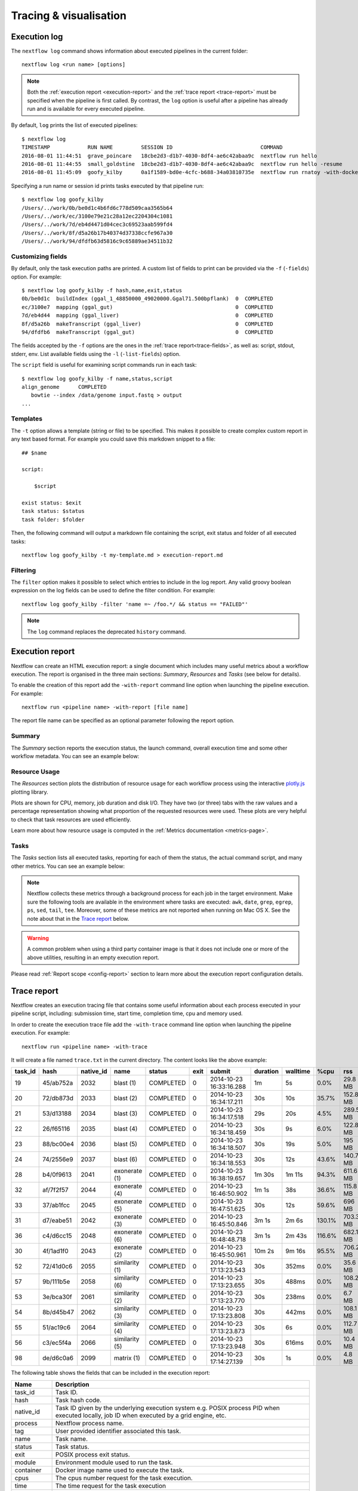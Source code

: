 .. _perfanalysis-page:

***********************
Tracing & visualisation
***********************


.. _execution-log:

Execution log
=============

The ``nextflow log`` command shows information about executed pipelines in the current folder::

  nextflow log <run name> [options]

.. note::
  Both the :ref:`execution report <execution-report>` and the :ref:`trace report <trace-report>` must be specified when the pipeline is first called.
  By contrast, the ``log`` option is useful after a pipeline has already run and is available for every executed pipeline.

By default, ``log`` prints the list of executed pipelines::

  $ nextflow log
  TIMESTAMP            RUN NAME         SESSION ID                            COMMAND
  2016-08-01 11:44:51  grave_poincare   18cbe2d3-d1b7-4030-8df4-ae6c42abaa9c  nextflow run hello
  2016-08-01 11:44:55  small_goldstine  18cbe2d3-d1b7-4030-8df4-ae6c42abaa9c  nextflow run hello -resume
  2016-08-01 11:45:09  goofy_kilby      0a1f1589-bd0e-4cfc-b688-34a03810735e  nextflow run rnatoy -with-docker

Specifying a run name or session id prints tasks executed by that pipeline run::

  $ nextflow log goofy_kilby
  /Users/../work/0b/be0d1c4b6fd6c778d509caa3565b64
  /Users/../work/ec/3100e79e21c28a12ec2204304c1081
  /Users/../work/7d/eb4d4471d04cec3c69523aab599fd4
  /Users/../work/8f/d5a26b17b40374d37338ccfe967a30
  /Users/../work/94/dfdfb63d5816c9c65889ae34511b32


Customizing fields
------------------

By default, only the task execution paths are printed. A custom list of fields to print can be provided via the ``-f`` (``-fields``) option. For example::

  $ nextflow log goofy_kilby -f hash,name,exit,status
  0b/be0d1c  buildIndex (ggal_1_48850000_49020000.Ggal71.500bpflank)  0  COMPLETED
  ec/3100e7  mapping (ggal_gut)                                       0  COMPLETED
  7d/eb4d44  mapping (ggal_liver)                                     0  COMPLETED
  8f/d5a26b  makeTranscript (ggal_liver)                              0  COMPLETED
  94/dfdfb6  makeTranscript (ggal_gut)                                0  COMPLETED

The fields accepted by the ``-f`` options are the ones in the :ref:`trace report<trace-fields>`, as well as: script, stdout, stderr, env. List available fields using the ``-l`` (``-list-fields``) option.

The ``script`` field is useful for examining script commands run in each task::

  $ nextflow log goofy_kilby -f name,status,script
  align_genome      COMPLETED
     bowtie --index /data/genome input.fastq > output
  ...


Templates
---------

The ``-t`` option allows a template (string or file) to be specified. This makes it possible to create complex custom report in any text based format.  For example you could save this markdown snippet to a file::

  ## $name

  script:

      $script

  exist status: $exit
  task status: $status
  task folder: $folder

Then, the following command will output a markdown file containing the script, exit status and folder of all executed tasks::

  nextflow log goofy_kilby -t my-template.md > execution-report.md


Filtering
---------

The ``filter`` option makes it possible to select which entries to include in the log report. Any valid groovy boolean expression on the log fields can be used to define the filter condition. For example::

  nextflow log goofy_kilby -filter 'name =~ /foo.*/ && status == "FAILED"'

.. note:: The ``log`` command replaces the deprecated ``history`` command.


.. _execution-report:

Execution report
================

Nextflow can create an HTML execution report: a single document which includes many useful metrics
about a workflow execution. The report is organised in the three main sections: `Summary`, `Resources` and `Tasks`
(see below for details).

To enable the creation of this report add the ``-with-report`` command line option when launching the pipeline
execution. For example::

  nextflow run <pipeline name> -with-report [file name]

The report file name can be specified as an optional parameter following the report option.


Summary
-------

The `Summary` section reports the execution status, the launch command, overall execution time and some
other workflow metadata. You can see an example below:

.. image:: images/report-summary-min.png


Resource Usage
---------------

The `Resources` section plots the distribution of resource usage for each workflow process
using the interactive `plotly.js  <https://plot.ly/javascript/>`_ plotting library.

Plots are shown for CPU, memory, job duration and disk I/O. They have two (or three) tabs with the raw values and a percentage representation showing what proportion of the requested resources
were used. These plots are very helpful to check that task resources are used efficiently.

.. image:: images/report-resource-cpu.png

Learn more about how resource usage is computed in the :ref:`Metrics documentation <metrics-page>`.


Tasks
-----

The `Tasks` section lists all executed tasks, reporting for each of them the status, the actual command script,
and many other metrics. You can see an example below:

.. image:: images/report-tasks-min.png

.. note::
  Nextflow collects these metrics through a background process for each job in the target environment.
  Make sure the following tools are available in the environment where tasks are executed: ``awk``, ``date``, ``grep``, ``egrep``, ``ps``, ``sed``, ``tail``, ``tee``.
  Moreover, some of these metrics are not reported when running on Mac OS X. See the note
  about that in the `Trace report`_ below.

.. warning:: A common problem when using a third party container image is that it does not include one or more of the
  above utilities, resulting in an empty execution report.

Please read :ref:`Report scope <config-report>` section to learn more about the execution report configuration details.


.. _trace-report:

Trace report
============

Nextflow creates an execution tracing file that contains some useful information about each process executed in your pipeline
script, including: submission time, start time, completion time, cpu and memory used.

In order to create the execution trace file add the ``-with-trace`` command line option when launching the pipeline execution.
For example::

  nextflow run <pipeline name> -with-trace

It will create a file named ``trace.txt`` in the current directory. The content looks like the above example:

======= ========= ========= =============== =========== ======== ======================= =========== =========== ======= =========== =========== =========== ===========
task_id hash      native_id   name          status      exit     submit                  duration    walltime    %cpu    rss         vmem        rchar       wchar
======= ========= ========= =============== =========== ======== ======================= =========== =========== ======= =========== =========== =========== ===========
19      45/ab752a 2032      blast (1)       COMPLETED   0        2014-10-23 16:33:16.288 1m          5s          0.0%    29.8 MB     354 MB      33.3 MB     0
20      72/db873d 2033      blast (2)       COMPLETED   0        2014-10-23 16:34:17.211 30s         10s         35.7%   152.8 MB    428.1 MB    192.7 MB    1 MB
21      53/d13188 2034      blast (3)       COMPLETED   0        2014-10-23 16:34:17.518 29s         20s         4.5%    289.5 MB    381.6 MB    33.3 MB     0
22      26/f65116 2035      blast (4)       COMPLETED   0        2014-10-23 16:34:18.459 30s         9s          6.0%    122.8 MB    353.4 MB    33.3 MB     0
23      88/bc00e4 2036      blast (5)       COMPLETED   0        2014-10-23 16:34:18.507 30s         19s         5.0%    195 MB      395.8 MB    65.3 MB     121 KB
24      74/2556e9 2037      blast (6)       COMPLETED   0        2014-10-23 16:34:18.553 30s         12s         43.6%   140.7 MB    432.2 MB    192.7 MB    182.7 MB
28      b4/0f9613 2041      exonerate (1)   COMPLETED   0        2014-10-23 16:38:19.657 1m 30s      1m 11s      94.3%   611.6 MB    693.8 MB    961.2 GB    6.1 GB
32      af/7f2f57 2044      exonerate (4)   COMPLETED   0        2014-10-23 16:46:50.902 1m 1s       38s         36.6%   115.8 MB    167.8 MB    364 GB      5.1 GB
33      37/ab1fcc 2045      exonerate (5)   COMPLETED   0        2014-10-23 16:47:51.625 30s         12s         59.6%   696 MB      734.6 MB    354.3 GB    420.4 MB
31      d7/eabe51 2042      exonerate (3)   COMPLETED   0        2014-10-23 16:45:50.846 3m 1s       2m 6s       130.1%  703.3 MB    760.9 MB    1.1 TB      28.6 GB
36      c4/d6cc15 2048      exonerate (6)   COMPLETED   0        2014-10-23 16:48:48.718 3m 1s       2m 43s      116.6%  682.1 MB    743.6 MB    868.5 GB    42 GB
30      4f/1ad1f0 2043      exonerate (2)   COMPLETED   0        2014-10-23 16:45:50.961 10m 2s      9m 16s      95.5%   706.2 MB    764 MB      1.6 TB      172.4 GB
52      72/41d0c6 2055      similarity (1)  COMPLETED   0        2014-10-23 17:13:23.543 30s         352ms       0.0%    35.6 MB     58.3 MB     199.3 MB    7.9 MB
57      9b/111b5e 2058      similarity (6)  COMPLETED   0        2014-10-23 17:13:23.655 30s         488ms       0.0%    108.2 MB    158 MB      317.1 MB    9.8 MB
53      3e/bca30f 2061      similarity (2)  COMPLETED   0        2014-10-23 17:13:23.770 30s         238ms       0.0%    6.7 MB      29.6 MB     190 MB      91.2 MB
54      8b/d45b47 2062      similarity (3)  COMPLETED   0        2014-10-23 17:13:23.808 30s         442ms       0.0%    108.1 MB    158 MB      832 MB      565.6 MB
55      51/ac19c6 2064      similarity (4)  COMPLETED   0        2014-10-23 17:13:23.873 30s         6s          0.0%    112.7 MB    162.8 MB    4.9 GB      3.9 GB
56      c3/ec5f4a 2066      similarity (5)  COMPLETED   0        2014-10-23 17:13:23.948 30s         616ms       0.0%    10.4 MB     34.6 MB     238 MB      8.4 MB
98      de/d6c0a6 2099      matrix (1)      COMPLETED   0        2014-10-23 17:14:27.139 30s         1s          0.0%    4.8 MB      42 MB       240.6 MB    79 KB
======= ========= ========= =============== =========== ======== ======================= =========== =========== ======= =========== =========== =========== ===========

.. _trace-fields:

The following table shows the fields that can be included in the execution report:

======================= ===============
Name                    Description
======================= ===============
task_id                 Task ID.
hash                    Task hash code.
native_id               Task ID given by the underlying execution system e.g. POSIX process PID when executed locally, job ID when executed by a grid engine, etc.
process                 Nextflow process name.
tag                     User provided identifier associated this task.
name                    Task name.
status                  Task status.
exit                    POSIX process exit status.
module                  Environment module used to run the task.
container               Docker image name used to execute the task.
cpus                    The cpus number request for the task execution.
time                    The time request for the task execution
disk                    The disk space request for the task execution.
memory                  The memory request for the task execution.
attempt                 Attempt at which the task completed.
submit                  Timestamp when the task has been submitted.
start                   Timestamp when the task execution has started.
complete                Timestamp when task execution has completed.
duration                Time elapsed to complete since the submission.
realtime                Task execution time i.e. delta between completion and start timestamp.
queue                   The queue that the executor attempted to run the process on.
%cpu                    Percentage of CPU used by the process.
%mem                    Percentage of memory used by the process.
rss                     Real memory (resident set) size of the process. Equivalent to ``ps -o rss`` .
vmem                    Virtual memory size of the process. Equivalent to ``ps -o vsize`` .
peak_rss                Peak of real memory. This data is read from field ``VmHWM`` in ``/proc/$pid/status`` file.
peak_vmem               Peak of virtual memory. This data is read from field ``VmPeak`` in ``/proc/$pid/status`` file.
rchar                   Number of bytes the process read, using any read-like system call from files, pipes, tty, etc. This data is read from file ``/proc/$pid/io``.
wchar                   Number of bytes the process wrote, using any write-like system call. This data is read from file ``/proc/$pid/io``.
syscr                   Number of read-like system call invocations that the process performed. This data is read from file ``/proc/$pid/io``.
syscw                   Number of write-like system call invocations that the process performed. This data is read from file ``/proc/$pid/io``.
read_bytes              Number of bytes the process directly read from disk. This data is read from file ``/proc/$pid/io``.
write_bytes             Number of bytes the process originally dirtied in the page-cache (assuming they will go to disk later). This data is read from file ``/proc/$pid/io``.
vol_ctxt                Number of voluntary context switches.
inv_ctxt                Number of involuntary context switches.
env                     The variables defined in task execution environment.
workdir                 The directory path where the task was executed.
script                  The task command script.
scratch                 The value of the process ``scratch`` directive.
error_action            The action applied on errof task failure.
hostname                The host on which the task was executed. Supported only for the Kubernetes executor yet.
======================= ===============

.. note::
  These metrics provide an estimation of the resources used by running tasks. They are not an alternative
  to low-level performance analysis tools, and they may not be completely accurate, especially for very short-lived tasks
  (running for less than a few seconds).

Trace report layout and other configuration settings can be specified by using the ``nextflow.config`` configuration file.

Please read :ref:`Trace scope <config-trace>` section to learn more about it.

.. _timeline-report:

Timeline report
===============

Nextflow can render an HTML timeline for all processes executed in your pipeline. An example of the timeline
report is shown below:

.. image:: images/timeline-min.png


Each bar represents a process run in the pipeline execution. The bar length represents the task duration time (wall-time).
The colored area in each bar represents the real execution time. The grey area to the *left* of the colored area represents
the task scheduling wait time. The grey area to the *right* of the colored area represents the task termination time
(clean-up and file un-staging). The numbers on the x-axis represent the time in absolute units eg. minutes, hours, etc.

Each bar displays two numbers: the task duration time and the virtual memory size peak.

As each process can spawn many tasks, colors are used to identify those tasks belonging to the same process.


To enable the creation of the timeline report add the ``-with-timeline`` command line option when launching the pipeline
execution. For example::

  nextflow run <pipeline name> -with-timeline [file name]

The report file name can be specified as an optional parameter following the timeline option.

.. _dag-visualisation:

DAG visualisation
=================

A Nextflow pipeline is implicitly modelled by a direct acyclic graph (DAG). The vertices in the graph represent
the pipeline's processes and operators, while the edges represent the data connections (i.e. channels) between them.

The pipeline execution DAG can be outputted by adding the ``-with-dag`` option to the run command line.
It creates a file named ``dag.dot`` containing a textual representation of the pipeline execution graph
in the `DOT format <http://www.graphviz.org/content/dot-language>`_.

The execution DAG can be rendered in a different format by specifying an output file name which has an extension
corresponding to the required format. For example::

    nextflow run <script-name> -with-dag flowchart.png


List of supported file formats:

============ ====================
Extension     File format
============ ====================
dot           Graphviz DOT file
html          HTML file
mmd           Mermaid diagram
pdf           PDF file (*)
png           PNG file (*)
svg           SVG file (*)
gexf          Graph Exchange XML file (Gephi)
============ ====================

.. note::
  File formats marked with "*" require the `Graphviz <http://www.graphviz.org>`_ tool to be installed.

The DAG produced by Nextflow for the `Unistrap <https://github.com/cbcrg/unistrap/>`_ pipeline:

.. image:: images/dag.png

Beginning in version 22.04, Nextflow can render the DAG as a `Mermaid <https://mermaid-js.github.io/>`_ diagram.
Mermaid diagrams are particularly useful because they can be embedded in `GitHub Flavored Markdown <https://github.blog/2022-02-14-include-diagrams-markdown-files-mermaid/>`_
without having to render them yourself. You can customize the diagram with CSS, and you can even add links!
Visit the `Mermaid documentation <https://mermaid-js.github.io/mermaid/#/flowchart?id=styling-and-classes>`_ for details.

Here is the Mermaid diagram produced by Nextflow for the above example::

    flowchart TD
        p0((Channel.fromPath))
        p1([ifEmpty])
        p2[get_shuffle_replicates]
        p3[get_msa_replicates]
        p4[get_msa_trees]
        p5([collectFile])
        p6([first])
        p7[get_stable_msa_trees]
        p8(( ))
        p9[get_seqboot_replicates]
        p10[get_replicate_trees]
        p11([collectFile])
        p12([max])
        p13[get_shootstrap_tree]
        p14(( ))
        p0 --> p1
        p1 -->|file_names| p2
        p2 -->|shuffle_replicates| p3
        p3 -->|msa_replicates| p4
        p3 -->|msa_replicates2| p9
        p4 -->|msa_trees| p7
        p4 -->|msa_trees2| p5
        p5 --> p6
        p6 --> p7
        p7 -->|stable_trees| p8
        p7 -->|most_stable_tree| p12
        p9 -->|replicates| p10
        p10 -->|trees| p11
        p11 --> p13
        p12 --> p13
        p13 -->|shootstrap_tree| p14

And the final image produced with the `Mermaid Live Editor <https://mermaid-js.github.io/mermaid-live-editor/edit>`_ (using the ``default`` theme):

.. image:: images/dag-mermaid.png

.. _weblog-service:

Weblog via HTTP
===============

Nextflow can send detailed workflow execution metadata and runtime statistics to a HTTP endpoint.
To enable this feature, use the ``-with-weblog`` as shown below::

  nextflow run <pipeline name> -with-weblog [url]

Workflow events are sent as HTTP POST requests to the given URL. The message consists of the
following JSON structure::

  {
    "runName": <run name>,
    "runId": <uuid>,
    "event": <started|process_submitted|process_started|process_completed|error|completed>,
    "utcTime": <UTC timestamp>,
    "trace": { ... },
    "metadata": { ... }
  }

The JSON object contains the following attributes:

================== ================
Attribute          Description
================== ================
runName            The workflow execution run name.
runId              The workflow execution unique ID.
event              The workflow execution event. One of ``started``, ``process_submitted``, ``process_started``, ``process_completed``, ``error``, ``completed``.
utcTime            The UTC timestamp in ISO 8601 format.
trace              A process runtime information as described in the :ref:`trace fields<trace-fields>` section. This attribute is only provided for the following events: ``process_submitted``, ``process_started``, ``process_completed``, ``error``.
metadata           The workflow metadata including the :ref:`config manifest<config-manifest>`. For a list of all fields, have a look at the bottom message examples. This attribute is only provided for the following events: ``started``, ``completed``.
================== ================

.. note::
  The content of the ``trace`` attribute depends on the `Trace report <trace-report>`_ settings defined in the
  ``nextflow.config`` file. See the :ref:`Trace configuration<config-trace>` section to learn more.


Weblog Started example message
------------------------------

When a workflow execution is started, a message like the following is posted to the specified end-point. Be aware that the
properties in the parameter scope will look different for your workflow. Here is an example output from the ``nf-core/hlatyping``
pipeline with the weblog feature enabled::

  {
    "runName": "friendly_pesquet",
    "runId": "170aa09c-105f-49d0-99b4-8eb6a146e4a7",
    "event": "started",
    "utcTime": "2018-10-07T11:42:08Z",
    "metadata": {
      "params": {
        "container": "nfcore/hlatyping:1.1.4",
        "help": false,
        "outdir": "results",
        "bam": true,
        "singleEnd": false,
        "single-end": false,
        "reads": "data/test*{1,2}.fq.gz",
        "seqtype": "dna",
        "solver": "glpk",
        "igenomes_base": "./iGenomes",
        "multiqc_config": "/Users/sven1103/.nextflow/assets/nf-core/hlatyping/conf/multiqc_config.yaml",
        "clusterOptions": false,
        "cluster-options": false,
        "enumerations": 1,
        "beta": 0.009,
        "prefix": "hla_run",
        "base_index": "/Users/sven1103/.nextflow/assets/nf-core/hlatyping/data/indices/yara/hla_reference_",
        "index": "/Users/sven1103/.nextflow/assets/nf-core/hlatyping/data/indices/yara/hla_reference_dna",
        "custom_config_version": "master",
        "custom_config_base": "https://raw.githubusercontent.com/nf-core/configs/master"
      },
      "workflow": {
        "start": "2019-03-25T12:09:52Z",
        "projectDir": "/Users/sven1103/.nextflow/assets/nf-core/hlatyping",
        "manifest": {
          "nextflowVersion": ">=18.10.1",
          "defaultBranch": "master",
          "version": "1.1.4",
          "homePage": "https://github.com/nf-core/hlatyping",
          "gitmodules": null,
          "description": "Precision HLA typing from next-generation sequencing data.",
          "name": "nf-core/hlatyping",
          "mainScript": "main.nf",
          "author": null
        },
        "complete": null,
        "profile": "docker,test",
        "homeDir": "/Users/sven1103",
        "workDir": "/Users/sven1103/git/nextflow/work",
        "container": "nfcore/hlatyping:1.1.4",
        "commitId": "4bcced898ee23600bd8c249ff085f8f88db90e7c",
        "errorMessage": null,
        "repository": "https://github.com/nf-core/hlatyping.git",
        "containerEngine": "docker",
        "scriptFile": "/Users/sven1103/.nextflow/assets/nf-core/hlatyping/main.nf",
        "userName": "sven1103",
        "launchDir": "/Users/sven1103/git/nextflow",
        "runName": "shrivelled_cantor",
        "configFiles": [
          "/Users/sven1103/.nextflow/assets/nf-core/hlatyping/nextflow.config"
        ],
        "sessionId": "7f344978-999c-480d-8439-741bc7520f6a",
        "errorReport": null,
        "scriptId": "2902f5aa7f297f2dccd6baebac7730a2",
        "revision": "master",
        "exitStatus": null,
        "commandLine": "./launch.sh run nf-core/hlatyping -profile docker,test -with-weblog 'http://localhost:4567'",
        "nextflow": {
          "version": "19.03.0-edge",
          "build": 5137,
          "timestamp": "2019-03-28T14:46:55Z"
        },
      },
      "stats": {
        "computeTimeFmt": "(a few seconds)",
        "cachedCount": 0,
        "cachedDuration": 0,
        "failedDuration": 0,
        "succeedDuration": 0,
        "failedCount": 0,
        "cachedPct": 0.0,
        "cachedCountFmt": "0",
        "succeedCountFmt": "0",
        "failedPct": 0.0,
        "failedCountFmt": "0",
        "ignoredCountFmt": "0",
        "ignoredCount": 0,
        "succeedPct": 0.0,
        "succeedCount": 0,
        "ignoredPct": 0.0
      },
      "resume": false,
      "success": false,
      "scriptName": "main.nf",
      "duration": null
    }
  }


Weblog Completed example message
--------------------------------

Once a process is completed, a message like the following is posted to the specified end-point::

  {
    "runName": "friendly_pesquet",
    "runId": "170aa09c-105f-49d0-99b4-8eb6a146e4a7",
    "event": "process_completed",
    "utcTime": "2018-10-07T11:45:30Z",
    "trace": {
      "task_id": 2,
      "status": "COMPLETED",
      "hash": "a1/0024fd",
      "name": "make_ot_config",
      "exit": 0,
      "submit": 1538912529498,
      "start": 1538912529629,
      "process": "make_ot_config",
      "tag": null,
      "module": [

      ],
      "container": "nfcore/hlatyping:1.1.1",
      "attempt": 1,
      "script": "\n    configbuilder --max-cpus 2 --solver glpk > config.ini\n    ",
      "scratch": null,
      "workdir": "/home/sven1103/git/hlatyping-workflow/work/a1/0024fd028375e2b601aaed44d112e3",
      "queue": null,
      "cpus": 1,
      "memory": 7516192768,
      "disk": null,
      "time": 7200000,
      "env": "PATH=/home/sven1103/git/hlatyping-workflow/bin:$PATH\n",
      "error_action": null,
      "complete": 1538912730599,
      "duration": 201101,
      "realtime": 69,
      "%cpu": 0.0,
      "%mem": 0.1,
      "vmem": 54259712,
      "rss": 10469376,
      "peak_vmem": 20185088,
      "peak_rss": 574972928,
      "rchar": 7597,
      "wchar": 162,
      "syscr": 16,
      "syscw": 4083712,
      "read_bytes": 4096,
      "write_bytes": 0,
      "native_id": 27185
    }
  }
